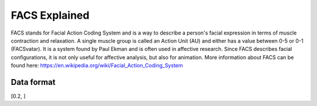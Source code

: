 FACS Explained
==============

FACS stands for Facial Action Coding System and is a way to describe a person's facial expression
in terms of muscle contraction and relaxation.
A single muscle group is called an Action Unit (AU) and either has a value between 0-5 or 0-1 (FACSvatar).
It is a system found by Paul Ekman and is often used in affective research.
Since FACS describes facial configurations, it is not only useful for affective analysis,
but also for animation.
More information about FACS can be found here: https://en.wikipedia.org/wiki/Facial_Action_Coding_System


Data format
-----------
[0.2, ]